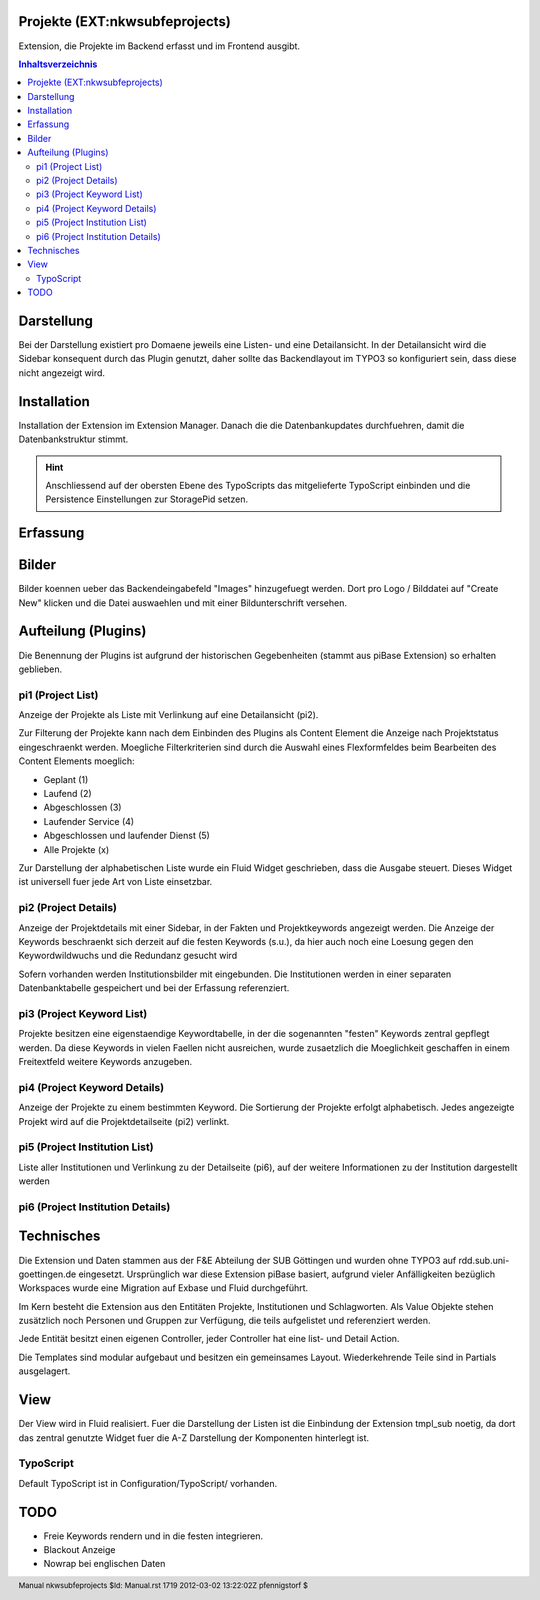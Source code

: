 .. footer:: Manual nkwsubfeprojects $Id: Manual.rst 1719 2012-03-02 13:22:02Z pfennigstorf $

===============================
Projekte (EXT:nkwsubfeprojects)
===============================

Extension, die Projekte im Backend erfasst und im Frontend ausgibt.

.. contents:: Inhaltsverzeichnis

===========
Darstellung
===========

Bei der Darstellung existiert pro Domaene jeweils eine Listen- und eine Detailansicht. In der Detailansicht wird die Sidebar konsequent durch das Plugin genutzt, daher sollte das Backendlayout im TYPO3 so konfiguriert sein, dass diese nicht angezeigt wird.

============
Installation
============

Installation der Extension im Extension Manager. Danach die die Datenbankupdates durchfuehren, damit die Datenbankstruktur stimmt.

.. hint::
   Anschliessend auf der obersten Ebene des TypoScripts das mitgelieferte TypoScript einbinden und die Persistence Einstellungen zur StoragePid setzen.

=========
Erfassung
=========

======
Bilder
======

Bilder koennen ueber das Backendeingabefeld "Images" hinzugefuegt werden. Dort pro Logo / Bilddatei auf "Create New"
klicken und die Datei auswaehlen und mit einer Bildunterschrift versehen.

====================
Aufteilung (Plugins)
====================

Die Benennung der Plugins ist aufgrund der historischen Gegebenheiten (stammt aus piBase Extension) so erhalten geblieben.

##################
pi1 (Project List)
##################

Anzeige der Projekte als Liste mit Verlinkung auf eine Detailansicht (pi2).

Zur Filterung der Projekte kann nach dem Einbinden des Plugins als Content Element die Anzeige nach Projektstatus eingeschraenkt werden.
Moegliche Filterkriterien sind durch die Auswahl eines Flexformfeldes beim Bearbeiten des Content Elements moeglich:

- Geplant (1)
- Laufend (2)
- Abgeschlossen (3)
- Laufender Service (4)
- Abgeschlossen und laufender Dienst (5)
- Alle Projekte (x)

Zur Darstellung der alphabetischen Liste wurde ein Fluid Widget geschrieben, dass die Ausgabe steuert. Dieses Widget ist universell fuer jede Art von Liste einsetzbar.

.. image:: Img/pi1.png

#####################
pi2 (Project Details)
#####################

Anzeige der Projektdetails mit einer Sidebar, in der Fakten und Projektkeywords angezeigt werden.
Die Anzeige der Keywords beschraenkt sich derzeit auf die festen Keywords (s.u.), da hier auch noch eine Loesung gegen den Keywordwildwuchs und die Redundanz gesucht wird

Sofern vorhanden werden Institutionsbilder mit eingebunden. Die Institutionen werden in einer separaten Datenbanktabelle gespeichert und bei der Erfassung referenziert.

.. image:: Img/pi2.png

##########################
pi3 (Project Keyword List)
##########################

Projekte besitzen eine eigenstaendige Keywordtabelle, in der die sogenannten "festen" Keywords zentral gepflegt werden. Da diese Keywords in vielen Faellen nicht ausreichen, wurde zusaetzlich die Moeglichkeit geschaffen in einem Freitextfeld weitere Keywords anzugeben.

#############################
pi4 (Project Keyword Details)
#############################

Anzeige der Projekte zu einem bestimmten Keyword. Die Sortierung der Projekte erfolgt alphabetisch. Jedes angezeigte Projekt wird auf die Projektdetailseite (pi2) verlinkt.

##############################
pi5 (Project Institution List)
##############################

Liste aller Institutionen und Verlinkung zu der Detailseite (pi6), auf der weitere Informationen zu der Institution dargestellt werden

#################################
pi6 (Project Institution Details)
#################################


===========
Technisches
===========

Die Extension und Daten stammen aus der F&E Abteilung der SUB Göttingen und wurden ohne TYPO3 auf rdd.sub.uni-goettingen.de eingesetzt.
Ursprünglich war diese Extension piBase basiert, aufgrund vieler Anfälligkeiten bezüglich Workspaces wurde eine Migration auf Exbase und Fluid durchgeführt.

Im Kern besteht die Extension aus den Entitäten Projekte, Institutionen und Schlagworten.
Als Value Objekte stehen zusätzlich noch Personen und Gruppen zur Verfügung, die teils aufgelistet und referenziert werden.

Jede Entität besitzt einen eigenen Controller, jeder Controller hat eine list- und Detail Action.

Die Templates sind modular aufgebaut und besitzen ein gemeinsames Layout. Wiederkehrende Teile sind in Partials ausgelagert.

====
View
====

Der View wird in Fluid realisiert. Fuer die Darstellung der Listen ist die Einbindung der Extension tmpl_sub noetig, da dort das zentral genutzte Widget fuer die A-Z Darstellung der Komponenten hinterlegt ist.

##########
TypoScript
##########

Default TypoScript ist in Configuration/TypoScript/ vorhanden.

====
TODO
====

- Freie Keywords rendern und in die festen integrieren.
- Blackout Anzeige
- Nowrap bei englischen Daten
